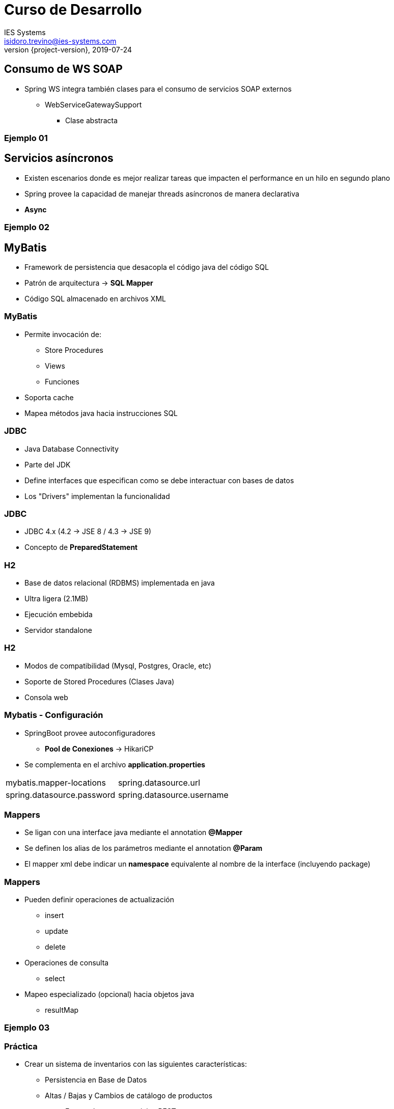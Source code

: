 = Curso de Desarrollo
IES Systems <isidoro.trevino@ies-systems.com>
2019-07-24
:revnumber: {project-version}
:example-caption!:
ifndef::imagesdir[:imagesdir: images]
ifndef::sourcedir[:sourcedir: ../java]

== Consumo de WS SOAP

* Spring WS integra también clases para el 
consumo de servicios SOAP externos
** WebServiceGatewaySupport
*** Clase abstracta

=== Ejemplo 01

== Servicios asíncronos

* Existen escenarios donde es mejor realizar
tareas que impacten el performance en un hilo 
en segundo plano
* Spring provee la capacidad de manejar threads
asíncronos de manera declarativa
* **Async**

=== Ejemplo 02

== MyBatis

* Framework de persistencia que desacopla el código
java del código SQL
* Patrón de arquitectura -> **SQL Mapper**
* Código SQL almacenado en archivos XML

=== MyBatis

* Permite invocación de:
** Store Procedures
** Views
** Funciones
* Soporta cache
* Mapea métodos java hacia instrucciones SQL


=== JDBC

* Java Database Connectivity
* Parte del JDK
* Define interfaces que especifican como se 
debe interactuar con bases de datos
* Los "Drivers" implementan la funcionalidad

=== JDBC

* JDBC 4.x (4.2 -> JSE 8 / 4.3 -> JSE 9)
* Concepto de **PreparedStatement**

=== H2

* Base de datos relacional (RDBMS) implementada en java
* Ultra ligera (2.1MB)
* Ejecución embebida
* Servidor standalone

=== H2

* Modos de compatibilidad (Mysql, Postgres, Oracle, etc)
* Soporte de Stored Procedures (Clases Java)
* Consola web

=== Mybatis - Configuración

* SpringBoot provee autoconfiguradores
** **Pool de Conexiones** -> HikariCP 
* Se complementa en el archivo **application.properties**

|===
| mybatis.mapper-locations | spring.datasource.url
| spring.datasource.password | spring.datasource.username
|===
=== Mappers

* Se ligan con una interface java mediante el 
annotation **@Mapper**
* Se definen los alias de los parámetros mediante el
annotation **@Param**
* El mapper xml debe indicar un **namespace** equivalente
al nombre de la interface (incluyendo package)

=== Mappers

* Pueden definir operaciones de actualización
** insert
** update
** delete
* Operaciones de consulta
** select
* Mapeo especializado (opcional) hacia objetos java
** resultMap

=== Ejemplo 03

=== Práctica

* Crear un sistema de inventarios con las 
siguientes características:
** Persistencia en Base de Datos
** Altas / Bajas y Cambios de catálogo de 
productos
*** Exponerlos como servicios REST
** ABC de inventario de productos
*** Exponerlos como servicios SOAP
** Hacer pruebas unitarias / integrales
